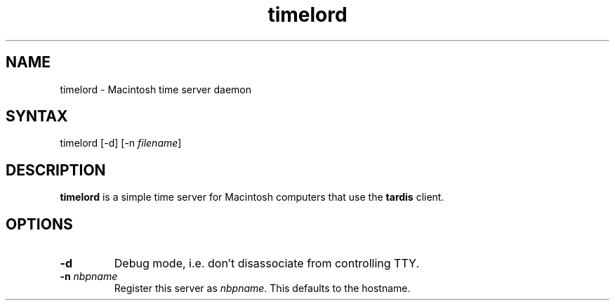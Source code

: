 .TH "timelord" "8" "27 Jun 2001" "netatalk 1.5pre7" "The Netatalk Project"
.SH "NAME"
.LP 
timelord \- Macintosh time server daemon
.SH "SYNTAX"
.LP 
timelord [\-d] [\-n \fIfilename\fP]
.SH "DESCRIPTION"
.LP 
\fBtimelord\fR is a simple time server for Macintosh
computers that use the \fBtardis\fR client.
.SH "OPTIONS"
.LP 
.TP 
\fB\-d\fR
Debug mode, i.e. don't disassociate from controlling TTY.
.TP 
\fB\-n\fR \fInbpname\fP
Register this server as \fInbpname\fP. This defaults to
the hostname.
